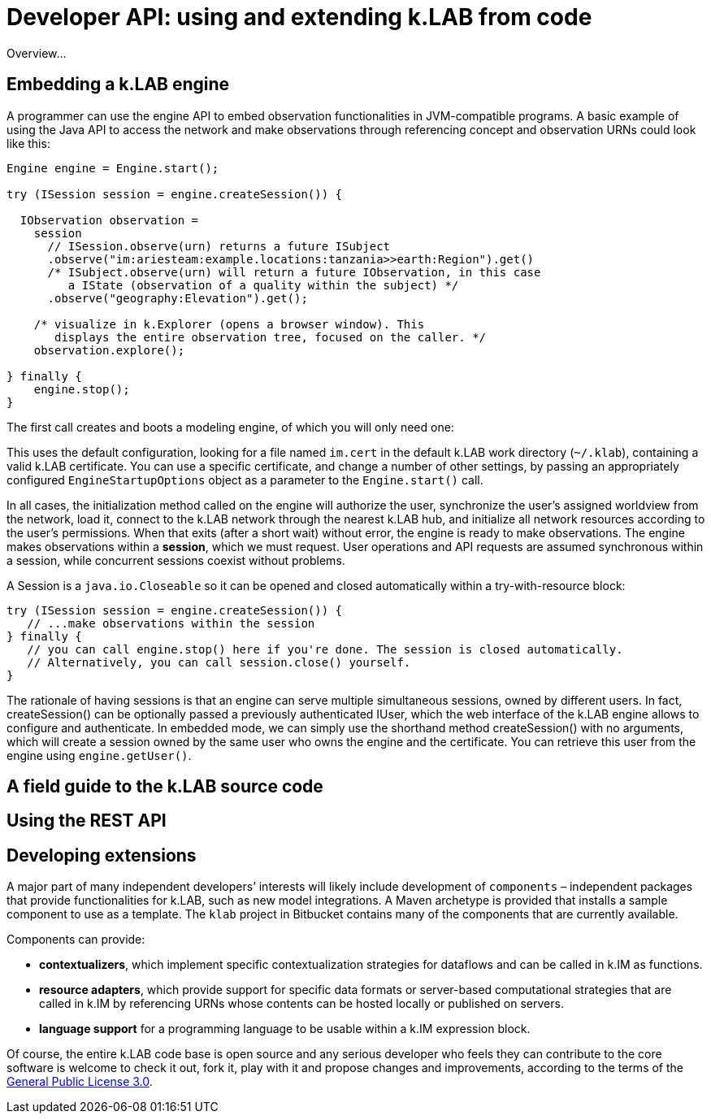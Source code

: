 = Developer API: using and extending k.LAB from code
:doctype: book
ifndef::sourcedir[:sourcedir: ../../../main/java]

Overview...

== Embedding a k.LAB engine

A programmer can use the engine API to embed observation functionalities in JVM-compatible programs. A basic example of using the Java API to access the network and make observations through referencing concept and observation URNs could look like this:

[source,java]
----
Engine engine = Engine.start();

try (ISession session = engine.createSession()) {

  IObservation observation =
    session
      // ISession.observe(urn) returns a future ISubject
      .observe("im:ariesteam:example.locations:tanzania>>earth:Region").get()
      /* ISubject.observe(urn) will return a future IObservation, in this case
         a IState (observation of a quality within the subject) */
      .observe("geography:Elevation").get();

    /* visualize in k.Explorer (opens a browser window). This
       displays the entire observation tree, focused on the caller. */
    observation.explore();

} finally {
    engine.stop();
}
----

The first call creates and boots a modeling engine, of which you will only need one:

This uses the default configuration, looking for a file named `im.cert` in the default 
k.LAB work directory (`~/.klab`), containing a valid k.LAB  certificate. You can use a 
specific certificate, and change a number of other settings, by passing an appropriately configured `EngineStartupOptions` object as a parameter to the `Engine.start()` call.

In all cases, the initialization method called on the engine will authorize the user, synchronize the user's assigned worldview from the network, load it, connect to the k.LAB network through the nearest k.LAB hub, and initialize all network resources according to the user's permissions. When that exits (after a short wait) without error, the engine is ready to make observations. The engine makes observations within a *session*, which we must request. User operations and API requests are assumed synchronous within a session, while concurrent sessions coexist without problems.

A Session is a `java.io.Closeable` so it can be opened and closed automatically within a try-with-resource block:

[source,java]
----
try (ISession session = engine.createSession()) {
   // ...make observations within the session
} finally {
   // you can call engine.stop() here if you're done. The session is closed automatically.
   // Alternatively, you can call session.close() yourself.
}
----

The rationale of having sessions is that an engine can serve multiple simultaneous sessions, owned by different users. In fact, createSession() can be optionally passed a previously authenticated  IUser, which the web interface of the k.LAB engine allows to configure and authenticate. In  embedded mode, we can simply use the shorthand method createSession() with no arguments, which  will create a session owned by the same user who owns the engine and the certificate. You can retrieve this user from the engine using `engine.getUser()`.

== A field guide to the k.LAB source code

== Using the REST API

== Developing extensions

A major part of many independent developers’ interests will likely include development of `components` – independent packages that provide functionalities for k.LAB, such as new model integrations. A  Maven archetype is provided that installs a sample component to use as a template. The `klab` project in Bitbucket contains many of the components that are currently available.

Components can provide:

* *contextualizers*, which implement specific contextualization strategies for dataflows and can be called in k.IM as functions.
* *resource adapters*, which provide support for specific data formats or server-based computational strategies that are called in k.IM by referencing URNs whose contents can be hosted locally or published on servers.
* *language support* for a programming language to be usable within a k.IM expression block.

Of course, the entire k.LAB code base is open source and any serious developer who feels they can contribute to the core software is welcome to check it out, fork it, play with it and propose changes and improvements, according to the terms of the https://www.gnu.org/licenses/gpl-3.0.en.html[General Public License 3.0].
 
